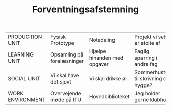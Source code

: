 #+TITLE: Forventningsafstemning
#+LATEX_CLASS_OPTIONS: [landscape]
#+LATEX_HEADER: \usepackage[a4paper]{anysize}
#+OPTIONS: toc:nil

| PRODUCTION UNIT  | Fysisk Prototype           | Notedeling                  | Projekt vi selv er stolte af         |
| LEARNING UNIT    | Opsamling på forelæsninger | Hjælpe hinanden med opgaver | Faglig sparring i andre fag          |
| SOCIAL UNIT      | Vi skal have det sjovt     | Vi skal drikke øl           | Sommerhustur til skrivning og hygge? |
| WORK ENVIRONMENT | Overvejende møde på ITU    | Hovedbiblioteket            | Jeg holder gerne klubhus             |



